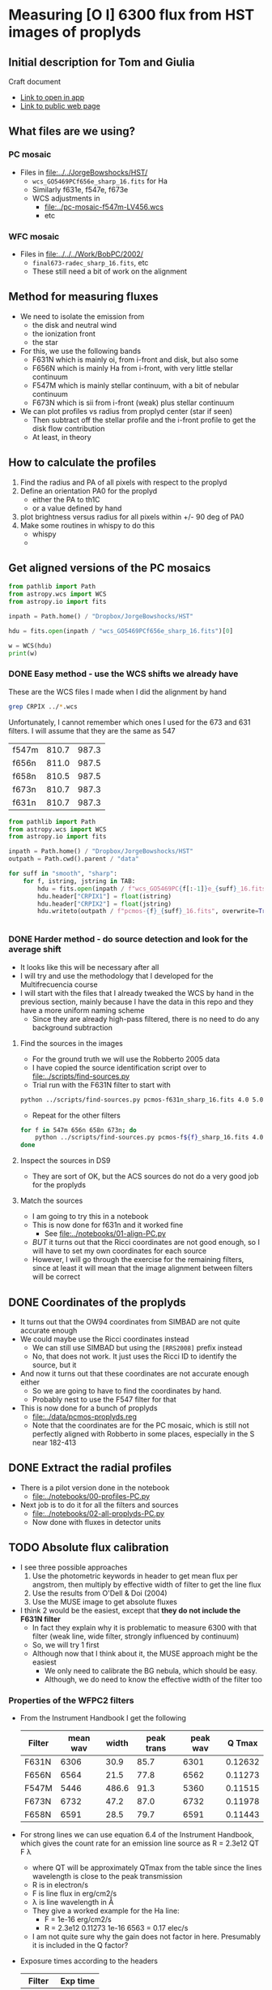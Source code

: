 * Measuring [O I] 6300 flux from HST images of proplyds

** Initial description for Tom and Giulia
Craft document
+ [[shell:open 'craftdocs://open?blockId=b988d13e-945f-dbb2-d3b2-481510def473&spaceId=ebf58611-71d2-f72d-500b-350bfc7b0451'][Link to open in app]]
+ [[https://www.craft.do/s/aM03PvVnYpJYVW][Link to public web page]]


** What files are we using?

*** PC mosaic
- Files in [[file:../../JorgeBowshocks/HST/]]
  - ~wcs_GO5469PCf656e_sharp_16.fits~ for Ha
  - Similarly f631e, f547e, f673e
  - WCS adjustments in
    - [[file:../pc-mosaic-f547m-LV456.wcs]]
    - etc
      
*** WFC mosaic
- Files in [[file:../../../Work/BobPC/2002/]]
  - ~final673-radec_sharp_16.fits~, etc
  - These still need a bit of work on the alignment
** Method for measuring fluxes
- We need to isolate the emission from
  - the disk and neutral wind
  - the ionization front
  - the star
- For this, we use the following bands
  - F631N  which is mainly oi, from i-front and disk, but also some
  - F656N  which is mainly Ha from i-front, with very little stellar continuum
  - F547M which is mainly stellar continuum, with a bit of nebular continuum
  - F673N which is sii from i-front (weak) plus stellar continuum
- We can plot profiles vs radius from proplyd center (star if seen)
  - Then subtract off the stellar profile and the i-front profile to get the disk flow contribution
  - At least, in theory 
** How to calculate the profiles
1. Find the radius and PA of all pixels with respect to the proplyd
2. Define an orientation PA0 for the proplyd
   - either the PA  to th1C
   - or a value defined by hand
3. plot brightness versus radius for all pixels within +/- 90 deg of PA0
4. Make some routines in whispy to do this
   - whispy
   -
** Get aligned versions of the PC mosaics
#+begin_src python :results output
  from pathlib import Path
  from astropy.wcs import WCS
  from astropy.io import fits

  inpath = Path.home() / "Dropbox/JorgeBowshocks/HST"

  hdu = fits.open(inpath / "wcs_GO5469PCf656e_sharp_16.fits")[0]

  w = WCS(hdu)
  print(w)
#+end_src

#+RESULTS:
: WCS Keywords
: 
: Number of WCS axes: 2
: CTYPE : 'RA---TAN'  'DEC--TAN'  
: CRVAL : 83.82214183333333  -5.394832672222222  
: CRPIX : 811.0  987.0  
: CD1_1 CD1_2  : 8.959642e-06  8.79584e-06  
: CD2_1 CD2_2  : 8.79584e-06  -8.959642e-06  
: NAXIS : 1320  2060
*** DONE Easy method - use the WCS shifts we already have
CLOSED: [2022-05-26 Thu 08:33]

These are the WCS files I made when I did the alignment by hand

#+begin_src sh
grep CRPIX ../*.wcs
#+end_src

#+RESULTS:
| ../pc-mosaic-f547m-LV456.wcs:CRPIX1 | = | 810.7 |
| ../pc-mosaic-f547m-LV456.wcs:CRPIX2 | = | 987.3 |
| ../pc-mosaic-f656n-LV456.wcs:CRPIX1 | = |   811 |
| ../pc-mosaic-f656n-LV456.wcs:CRPIX2 | = | 987.5 |
| ../pc-mosaic-f658n-LV456.wcs:CRPIX1 | = | 810.5 |
| ../pc-mosaic-f658n-LV456.wcs:CRPIX2 | = | 987.5 |

Unfortunately, I cannot remember which ones I used for the 673 and 631 filters.  I will assume that they are the same as 547

#+name: wcs-crpix-pc
| f547m | 810.7 | 987.3 |
| f656n | 811.0 | 987.5 |
| f658n | 810.5 | 987.5 |
| f673n | 810.7 | 987.3 |
| f631n | 810.7 | 987.3 |

#+header: :var TAB=wcs-crpix-pc
#+begin_src python :results output
  from pathlib import Path
  from astropy.wcs import WCS
  from astropy.io import fits

  inpath = Path.home() / "Dropbox/JorgeBowshocks/HST"
  outpath = Path.cwd().parent / "data"

  for suff in "smooth", "sharp":
      for f, istring, jstring in TAB:
          hdu = fits.open(inpath / f"wcs_GO5469PC{f[:-1]}e_{suff}_16.fits")[0]
          hdu.header["CRPIX1"] = float(istring)
          hdu.header["CRPIX2"] = float(jstring)
          hdu.writeto(outpath / f"pcmos-{f}_{suff}_16.fits", overwrite=True)


#+end_src

#+RESULTS:

*** DONE Harder method - do source detection and look for the average shift
CLOSED: [2022-05-31 Tue 09:21]
- It looks like this will be necessary after all
- I will try and use the methodology that I developed for the Multifrecuencia course
- I will start with the files that I already tweaked the WCS by hand in the previous section, mainly because I have the data in this repo and they have a more uniform naming scheme
  - Since they are already high-pass filtered, there is no need to do any background subtraction



  


**** Find the sources in the images
+ For the ground truth we will use the Robberto 2005 data
+ I have copied the source identification script over to [[file:../scripts/find-sources.py]]
+ Trial run with the F631N filter to start with

#+begin_src sh :dir ../data :results verbatim
  python ../scripts/find-sources.py pcmos-f631n_sharp_16.fits 4.0 5.0
#+end_src

#+RESULTS:
: Source list saved to pcmos-f631n_sharp_16-sources-fwhm4.0-thresh5.ecsv
: Region file saved to pcmos-f631n_sharp_16-sources-fwhm4.0-thresh5.reg

+ Repeat for the other filters
#+begin_src sh :dir ../data :results verbatim
  for f in 547m 656n 658n 673n; do 
      python ../scripts/find-sources.py pcmos-f${f}_sharp_16.fits 4.0 5.0
  done
#+end_src

#+RESULTS:
: Source list saved to pcmos-f547m_sharp_16-sources-fwhm4.0-thresh5.ecsv
: Region file saved to pcmos-f547m_sharp_16-sources-fwhm4.0-thresh5.reg
: Source list saved to pcmos-f656n_sharp_16-sources-fwhm4.0-thresh5.ecsv
: Region file saved to pcmos-f656n_sharp_16-sources-fwhm4.0-thresh5.reg
: Source list saved to pcmos-f658n_sharp_16-sources-fwhm4.0-thresh5.ecsv
: Region file saved to pcmos-f658n_sharp_16-sources-fwhm4.0-thresh5.reg
: Source list saved to pcmos-f673n_sharp_16-sources-fwhm4.0-thresh5.ecsv
: Region file saved to pcmos-f673n_sharp_16-sources-fwhm4.0-thresh5.reg

**** Inspect the sources in DS9
- They are sort of OK, but the ACS sources do not do a very good job for the proplyds

**** Match the sources

- I am going to try this in a notebook
- This is now done for f631n and it worked fine
  - See [[file:../notebooks/01-align-PC.py]]
- /BUT/ it turns out that the Ricci coordinates are not good enough, so I will have to set my own coordinates for each source
- However, I will go through the exercise for the remaining filters, since at least it will mean that the image alignment between filters will be correct
  
** DONE Coordinates of the proplyds
CLOSED: [2022-05-31 Tue 09:23]
- It turns out that the OW94 coordinates from SIMBAD are not quite accurate enough
- We could maybe use the Ricci coordinates instead
  - We can still use SIMBAD but using the ~[RRS2008]~ prefix instead
  - No, that does not work. It just uses the Ricci ID to identify the source, but  it
- And now it turns out that these coordinates are not accurate enough either
  - So we are going to have to find the coordinates by hand.
  - Probably nest to use the F547 filter for that
- This is now done for a bunch of proplyds
  - [[file:../data/pcmos-proplyds.reg]]
  - Note that the coordinates are for the PC mosaic, which is still not perfectly aligned with Robberto in some places, especially in the S near 182-413


** DONE Extract the radial profiles
CLOSED: [2022-06-04 Sat 13:20]
- There is a pilot version done in the notebook
  - [[file:../notebooks/00-profiles-PC.py]]
- Next job is to do it for all the filters and sources
  - [[file:../notebooks/02-all-proplyds-PC.py]]
  - Now done with fluxes in detector units
  


** TODO Absolute flux calibration
- I see three possible approaches
  1. Use the photometric keywords in header to get mean flux per angstrom, then multiply by effective width of filter to get the line flux
  2. Use the results from O'Dell & Doi (2004)
  3. Use the MUSE image to get absolute fluxes
- I think 2 would be the easiest, except that *they do not include the F631N filter*
  - In fact they explain why it is problematic to measure 6300 with that filter (weak line, wide filter, strongly influenced by continuum)
  - So, we will try 1 first
  - Although now that I think about it, the MUSE approach might be the easiest
    - We only need to calibrate the BG nebula, which should be easy.
    - Although, we do need to know the effective width of the filter too


*** Properties of the WFPC2 filters
- From the Instrument Handbook I get the following
  | Filter | mean wav | width | peak trans | peak wav |  Q Tmax |
  |--------+----------+-------+------------+----------+---------|
  | F631N  |     6306 |  30.9 |       85.7 |     6301 | 0.12632 |
  | F656N  |     6564 |  21.5 |       77.8 |     6562 | 0.11273 |
  | F547M  |     5446 | 486.6 |       91.3 |     5360 | 0.11515 |
  | F673N  |     6732 |  47.2 |       87.0 |     6732 | 0.11978 |
  | F658N  |     6591 |  28.5 |       79.7 |     6591 | 0.11443 |
- For strong lines we can use equation 6.4 of the Instrument Handbook, which gives the count rate for an emission line source as R = 2.3e12 QT F \lambda
  - where QT will be approximately QTmax from the table since the lines wavelength is close to the peak transmission
  - R is in electron/s
  - F is line flux in erg/cm2/s
  - \lambda is line wavelength in \AA
  - They give a worked example for the Ha line:
    - F = 1e-16 erg/cm2/s
    - R = 2.3e12 0.11273 1e-16 6563 = 0.17 elec/s
  - I am not quite sure why the gain does not factor in here. Presumably it is included in the Q factor?
- Exposure times according to the headers
  | Filter | Exp time |
  |--------+----------|
  | F631N  |      100 |
  | F656N  |       60 |
  | F547M  |       30 |
  | F673N  |      100 |
  | F658N  |      100 |
  |        |          |
- Back conversion to flux:
  - F = 5.46e-16 R for F631N
  - F = 5.88e-16 R for F656N


*** Checking the flux ratio between filters
- For BG near 177-341W we have oi/ha = 1.81/58.77 = 0.0308 from HST
- Meanwhile, from the EW with MUSE we have  6.2/1720 = 3.60e-3
- This is very different, but that must be because of the continuum (39 \AA) and siii (16 \AA)
  - So really should be (6.2 + 16 + 30.9) / (1720 + 21.5) = 0.03
- Amazingly, this is the same!
  - However, I was kind of expecting to have to factor in the exposure times for the PC images
  - Although the difference in exposure time is only 60 versus 100


*** Absolute fluxes and luminosities from PC images
- We use the equation that we derive below where we verify by comparison with the Bally intensities
  - F = 3.822e-17 DN for F631N
  - F = 6.86e-17 DN for F656N
- then we have the following
  |          |   R |       F | L/Lsun |
  |----------+-----+---------+--------|
  | 177-341W | 730 | 2.8e-14 | 1.5e-4 |
  |  182-413 | 338 | 1.3e-14 | 6.8e-5 |
  #+TBLFM: $3=3.822e-17 $2;s2::$4=$3 4 $pi 410**2 $pc**2 / $lsun ; s2
- Our total luminosity is three times higher than Bally's for 182-413, but this is because we are including the diffuse interior emission, as well as that near the surface of the disk

*** Comparing with Bally 1998
- Table 3 lists all the sources and notes which ones show oi emission from the disk, in their opinion
  - 161-328, 158-327 (LV6), 170-337, 160-328, 142-301, 184-427
  - 142-301 is not on the PC images, so we miss it
- Table 4 gives an [O I] intensity for both the disk and the i-front
  - There are 13 sources with oi disk intensities, as opposed to only 6 listed in Table 3
  - Some sample values from their table
    |    |    Name | I_d' |      I_d |   a_d |   b_d | A_pix |       F |      L |
    |----+---------+-----+---------+------+------+------+---------+--------|
    | 26 | 177-341 | 4.4 | 2.1e-13 | 0.18 | 0.09 | 24.6 | 1.1e-14 | 5.8e-5 |
    | 40 | 182-413 | 1.7 | 8.2e-14 | 0.18 | 0.09 | 24.6 | 4.2e-15 | 2.2e-5 |
    #+TBLFM: $4=$3 1e-16 / 0.0455**2 ; s2::$7=$pi $5 $6 / 0.0455**2 ;f1::$8=$3 $7 1e-16 ; s2::$9=4 $pi (410 $pc)**2 $8 / $lsun; s2
  - I_d' is directly from their table, and is in units of 1e-16 erg/s/cm2/PC pixel of size 0.0455 arcsec
  - I_d is converted to erg/s/cm2/sq.arcsec
  - a_d and b_d are the major minor semi-axes of disk in arcsec
  - A_pix is area of disk (\pi a b) in pixels
  - F is the total flux in erg/s/cm2
  - L is luminosity in Lsun
    - *Note that this gives a luminosity for 182-413 that is significantly smaller than what Giulia and Tom have in the paper, which seems to be about 3e-4*
    - Maybe there could be some additional correction for extinction in the neutral flow, but that is only going to be a factor of 3 or so
    - Although there is also the foreground extinction to the nebula to account for, so maybe the two extinctions could combine to give an order of magnitude increase. 
- There is a perfect description of the three different sources of oi emission in the context of 182-413:
  : The large teardrop-shaped object 182-413 (HST 10) has several extended [O I] emission components. The central region is seen as a prominent elongated silhouette in ionized species ([S II], [N II], and [O III]) and in Ha. However, this region is bright in the [O I] image. The teardrop-shaped outer boundary that is bright in Ha and in the ions is also bright in [O I]. Finally, there is diffuse [O I] emission in the entire projected interior of 182-413 that is several times fainter than the emission produced by the silhouette or the outer boundary.
  - Note that although it is true that the diffuse interior emission is fainter (lower surface brightness) than the i-front or the silhouette disk, it also extends over a greater area, so it is not insignificant in its contribution to the total flux


**** Comparing intensities with the Bally values
+ For 182-413 the peak BG-subtracted disk signal is about 5.75 in the F631N filter.
  + Hi-pass filtered max value of 2.5 times BG value of 2.3
+ Using this value as R in the equation 5.46e-16 R would give F = 31.39e-16, which would mean I_d' = 31.39, much higher than Bally find.
+ So, we must be missing something. Probably the gain and the exposure time.
  + Suppose that R = G DN / t
  + Where our measured values are DN
  + t = 100 s for oi, or 60 s for H alpha
  + G = 7 is the gain in elec/DN
+ So now we have the following equations:
  + F631N (100 s): F = (5.46e-16 7 / 100) DN = 3.822e-17 DN
  + F656N (60 s): F = (5.88e-16 7 / 60) DN = 6.86e-17 DN
+ So we would predict disk flux per pixel of 0.3822 5.75 = 2.2
  + Bally have 1.7, which is close enough, especially since a more representative value would be DN = 4.6 instead of 5.75, which would give 1.76
*** Issue of [S III] 6312 line
- This has almost the same transmission as 6300 through the F631N filter
- So its relative importance will depend on its EW
- We can check this using the MUSE images


*** What we have learnt from the MUSE maps
- The EW of 6300 is very low in the nebula when one is away from filaments, shocks, and proplyds
  - Typically 3 to 10 \AA, which is much smaller than the filter width of 31 \AA
  - This means that the BG is mainly continuum (and siii, see below)
- The EW of 6312 is 15 to 20 \AA in the nebula around the proplyds, so this line makes a moderate contribution to the BG
- EW of 6300 increases in those proplyds that do not harbor bright stars
  - It reaches 50 \AA in 177-341, which means the line dominates the filter there
  - Some of the increase is near the proplyd i-front, but the peak seems to be centered on the star
  - I suppose we might need to worry about chromospheric emission at some point
